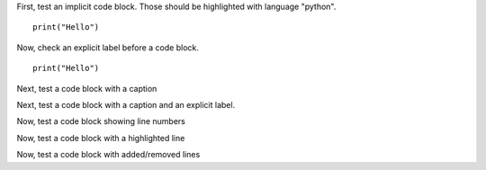 First, test an implicit code block.
Those should be highlighted with language "python".

::

   print("Hello")

Now, check an explicit label before a code block.

.. _foo:

::

   print("Hello")

Next, test a code block with a caption

.. code-block:: python
   :caption: test

   print("Hello")

Next, test a code block with a caption and an explicit label.

.. _bar:

.. code-block:: python
   :caption: test

   print("Hello")

Now, test a code block showing line numbers

.. code-block:: python
   :linenos:

   print("Hello")

Now, test a code block with a highlighted line

.. code-block:: python
   :emphasize-lines: 1

   print("Hello")

Now, test a code block with added/removed lines

.. code-block:: python
   :emphasize-added: 1
   :emphasize-removed: 2

   print("Added")
   print("Removed")
